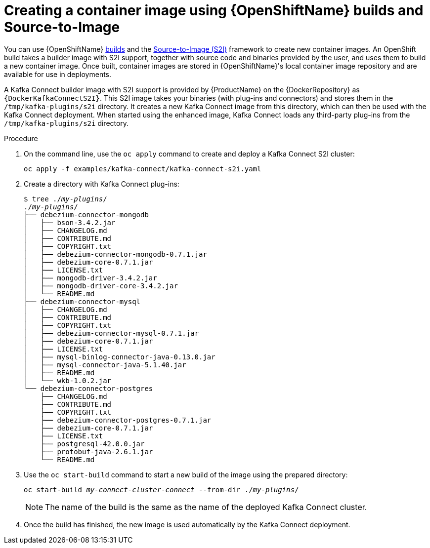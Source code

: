 // Module included in the following assemblies:
//
// assembly-using-kafka-connect-with-plugins.adoc
// assembly-deployment-configuration-kafka-connect-s2i.adoc

[id='using-openshift-s2i-create-image-{context}']
= Creating a container image using {OpenShiftName} builds and Source-to-Image

You can use {OpenShiftName} link:https://docs.openshift.org/3.9/dev_guide/builds/index.html[builds^] and the  link:https://docs.openshift.org/3.9/creating_images/s2i.html#creating-images-s2i[Source-to-Image (S2I)^] framework to create new container images. An OpenShift build takes a builder image with S2I support, together with source code and binaries provided by the user, and uses them to build a new container image. Once built, container images are stored in {OpenShiftName}'s local container image repository and are available for use in deployments.

A Kafka Connect builder image with S2I support is provided by {ProductName} on the {DockerRepository} as `{DockerKafkaConnectS2I}`. This S2I image takes your binaries (with plug-ins and connectors) and stores them in the `/tmp/kafka-plugins/s2i` directory. It creates a new Kafka Connect image from this directory, which can then be used with the Kafka Connect deployment. When started using the enhanced image, Kafka Connect loads any third-party plug-ins from the `/tmp/kafka-plugins/s2i` directory.

.Procedure

. On the command line, use the `oc apply` command to create and deploy a Kafka Connect S2I cluster:
+
[source,subs="+quotes"]
----
oc apply -f examples/kafka-connect/kafka-connect-s2i.yaml
----

. Create a directory with Kafka Connect plug-ins:
+
[source,subs="+quotes"]
----
$ tree ./_my-plugins_/
./_my-plugins_/
├── debezium-connector-mongodb
│   ├── bson-3.4.2.jar
│   ├── CHANGELOG.md
│   ├── CONTRIBUTE.md
│   ├── COPYRIGHT.txt
│   ├── debezium-connector-mongodb-0.7.1.jar
│   ├── debezium-core-0.7.1.jar
│   ├── LICENSE.txt
│   ├── mongodb-driver-3.4.2.jar
│   ├── mongodb-driver-core-3.4.2.jar
│   └── README.md
├── debezium-connector-mysql
│   ├── CHANGELOG.md
│   ├── CONTRIBUTE.md
│   ├── COPYRIGHT.txt
│   ├── debezium-connector-mysql-0.7.1.jar
│   ├── debezium-core-0.7.1.jar
│   ├── LICENSE.txt
│   ├── mysql-binlog-connector-java-0.13.0.jar
│   ├── mysql-connector-java-5.1.40.jar
│   ├── README.md
│   └── wkb-1.0.2.jar
└── debezium-connector-postgres
    ├── CHANGELOG.md
    ├── CONTRIBUTE.md
    ├── COPYRIGHT.txt
    ├── debezium-connector-postgres-0.7.1.jar
    ├── debezium-core-0.7.1.jar
    ├── LICENSE.txt
    ├── postgresql-42.0.0.jar
    ├── protobuf-java-2.6.1.jar
    └── README.md
----

. Use the `oc start-build` command to start a new build of the image using the prepared directory:
+
[source,subs="+quotes"]
oc start-build _my-connect-cluster-connect_ --from-dir ./_my-plugins_/
+
NOTE: The name of the build is the same as the name of the deployed Kafka Connect cluster.

. Once the build has finished, the new image is used automatically by the Kafka Connect deployment.
